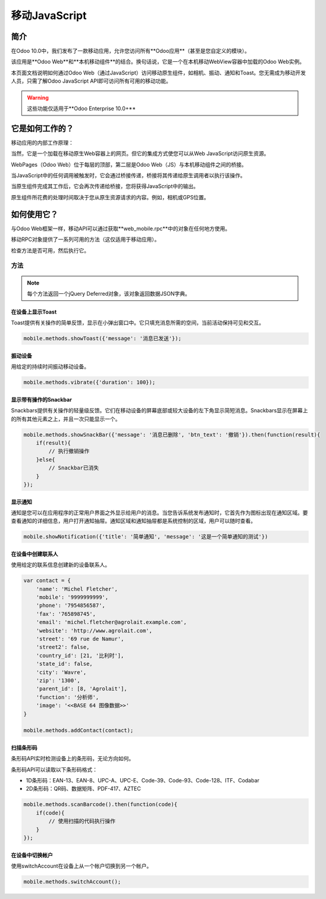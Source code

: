 .. _reference/mobile:

=================
移动JavaScript
=================

简介
============

在Odoo 10.0中，我们发布了一款移动应用，允许您访问所有**Odoo应用**（甚至是您自定义的模块）。

该应用是**Odoo Web**和**本机移动组件**的结合。换句话说，它是一个在本机移动WebView容器中加载的Odoo Web实例。

本页面文档说明如何通过Odoo Web（通过JavaScript）访问移动原生组件，如相机、振动、通知和Toast。您无需成为移动开发人员，只需了解Odoo JavaScript API即可访问所有可用的移动功能。

.. warning::
   这些功能仅适用于**Odoo Enterprise 10.0+**

它是如何工作的？
=================

移动应用的内部工作原理：

.. image:: mobile/mobile_working.jpg

当然，它是一个加载在移动原生Web容器上的网页。但它的集成方式使您可以从Web JavaScript访问原生资源。

WebPages（Odoo Web）位于每层的顶部，第二层是Odoo Web（JS）与本机移动组件之间的桥接。

当JavaScript中的任何调用被触发时，它会通过桥接传递，桥接将其传递给原生调用者以执行该操作。

当原生组件完成其工作后，它会再次传递给桥接，您将获得JavaScript中的输出。

原生组件所花费的处理时间取决于您从原生资源请求的内容。例如，相机或GPS位置。

如何使用它？
==============

与Odoo Web框架一样，移动API可以通过获取**web_mobile.rpc**中的对象在任何地方使用。

.. image:: mobile/odoo_mobile_api.png

移动RPC对象提供了一系列可用的方法（这仅适用于移动应用）。

检查方法是否可用，然后执行它。

方法
-------

.. note:: 每个方法返回一个jQuery Deferred对象，该对象返回数据JSON字典。

在设备上显示Toast
~~~~~~~~~~~~~~~~~~~~

.. js:function:: showToast

    :param object args: **message** 要显示的文本

Toast提供有关操作的简单反馈，显示在小弹出窗口中。它只填充消息所需的空间，当前活动保持可见和交互。

.. code-block:: javascript

    mobile.methods.showToast({'message': '消息已发送'});

.. image:: mobile/toast.png

振动设备
~~~~~~~~~~~~~~~~

.. js:function:: vibrate

    :param object args: 按指定的时间（以毫秒为单位）持续振动。

用给定的持续时间振动移动设备。

.. code-block:: javascript

    mobile.methods.vibrate({'duration': 100});

显示带有操作的Snackbar
~~~~~~~~~~~~~~~~~~~~~~~~~

.. js:function:: showSnackBar

    :param object args: (*必需*) **Message** 在Snackbar中显示的消息和操作 **button label** （可选）
    :returns:  ``True`` 如果用户点击操作按钮，``False`` 如果Snackbar在一段时间后自动消失。

Snackbars提供有关操作的轻量级反馈。它们在移动设备的屏幕底部或较大设备的左下角显示简短消息。Snackbars显示在屏幕上的所有其他元素之上，并且一次只能显示一个。

.. code-block:: javascript

    mobile.methods.showSnackBar({'message': '消息已删除', 'btn_text': '撤销'}).then(function(result){
        if(result){
            // 执行撤销操作
        }else{
            // Snackbar已消失
        }
    });

.. image:: mobile/snackbar.png

显示通知
~~~~~~~~~~~~~~~~~~~~

.. js:function:: showNotification

    :param object args: **title** （第一行）通知的标题，**message** （第二行）通知的消息，以标准通知的形式。

通知是您可以在应用程序的正常用户界面之外显示给用户的消息。当您告诉系统发布通知时，它首先作为图标出现在通知区域。要查看通知的详细信息，用户打开通知抽屉。通知区域和通知抽屉都是系统控制的区域，用户可以随时查看。

.. code-block:: javascript

    mobile.showNotification({'title': '简单通知', 'message': '这是一个简单通知的测试'})

.. image:: mobile/mobile_notification.png

在设备中创建联系人
~~~~~~~~~~~~~~~~~~~~~~~~

.. js:function:: addContact

    :param object args: 包含联系人的详细信息的字典。可能的键（name、mobile、phone、fax、email、website、street、street2、country_id、state_id、city、zip、parent_id、function 和 image）

使用给定的联系信息创建新的设备联系人。

.. code-block:: javascript

    var contact = {
        'name': 'Michel Fletcher',
        'mobile': '9999999999',
        'phone': '7954856587',
        'fax': '765898745',
        'email': 'michel.fletcher@agrolait.example.com',
        'website': 'http://www.agrolait.com',
        'street': '69 rue de Namur',
        'street2': false,
        'country_id': [21, '比利时'],
        'state_id': false,
        'city': 'Wavre',
        'zip': '1300',
        'parent_id': [8, 'Agrolait'],
        'function': '分析师',
        'image': '<<BASE 64 图像数据>>'
    }

    mobile.methods.addContact(contact);

.. image:: mobile/mobile_contact_create.png

扫描条形码
~~~~~~~~~~~~~~~~~

.. js:function:: scanBarcode

    :returns: 从任何条形码扫描的 ``code``

条形码API实时检测设备上的条形码，无论方向如何。

条形码API可以读取以下条形码格式：

* 1D条形码：EAN-13、EAN-8、UPC-A、UPC-E、Code-39、Code-93、Code-128、ITF、Codabar
* 2D条形码：QR码、数据矩阵、PDF-417、AZTEC

.. code-block:: javascript

    mobile.methods.scanBarcode().then(function(code){
        if(code){
            // 使用扫描的代码执行操作
        }
    });

在设备中切换帐户
~~~~~~~~~~~~~~~~~~~~~~~~~~~

.. js:function:: switchAccount

使用switchAccount在设备上从一个帐户切换到另一个帐户。

.. code-block:: javascript

    mobile.methods.switchAccount();

.. image:: mobile/mobile_switch_account.png
